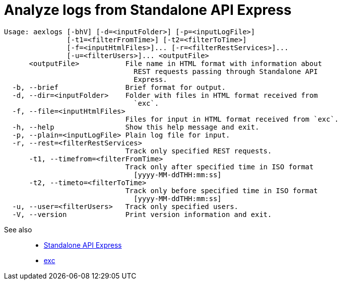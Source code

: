 = Analyze logs from Standalone API Express

----
Usage: aexlogs [-bhV] [-d=<inputFolder>] [-p=<inputLogFile>]
               [-t1=<filterFromTime>] [-t2=<filterToTime>]
               [-f=<inputHtmlFiles>]... [-r=<filterRestServices>]...
               [-u=<filterUsers>]... <outputFile>
      <outputFile>           File name in HTML format with information about
                               REST requests passing through Standalone API
                               Express.
  -b, --brief                Brief format for output.
  -d, --dir=<inputFolder>    Folder with files in HTML format received from
                               `exc`.
  -f, --file=<inputHtmlFiles>
                             Files for input in HTML format received from `exc`.
  -h, --help                 Show this help message and exit.
  -p, --plain=<inputLogFile> Plain log file for input.
  -r, --rest=<filterRestServices>
                             Track only specified REST requests.
      -t1, --timefrom=<filterFromTime>
                             Track only after specified time in ISO format
                               [yyyy-MM-ddTHH:mm:ss]
      -t2, --timeto=<filterToTime>
                             Track only before specified time in ISO format
                               [yyyy-MM-ddTHH:mm:ss]
  -u, --user=<filterUsers>   Track only specified users.
  -V, --version              Print version information and exit.
----

See also::
- link:https://appery.io/api-express/[Standalone API Express]
- link:https://github.com/a-services/exc[exc]